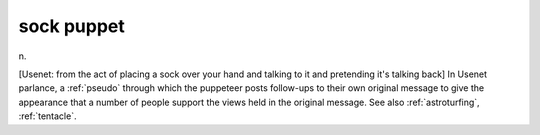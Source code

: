 .. _sock-puppet:

============================================================
sock puppet
============================================================

n\.

[Usenet: from the act of placing a sock over your hand and talking to it and pretending it's talking back] In Usenet parlance, a :ref:`pseudo` through which the puppeteer posts follow-ups to their own original message to give the appearance that a number of people support the views held in the original message.
See also :ref:`astroturfing`\, :ref:`tentacle`\.

